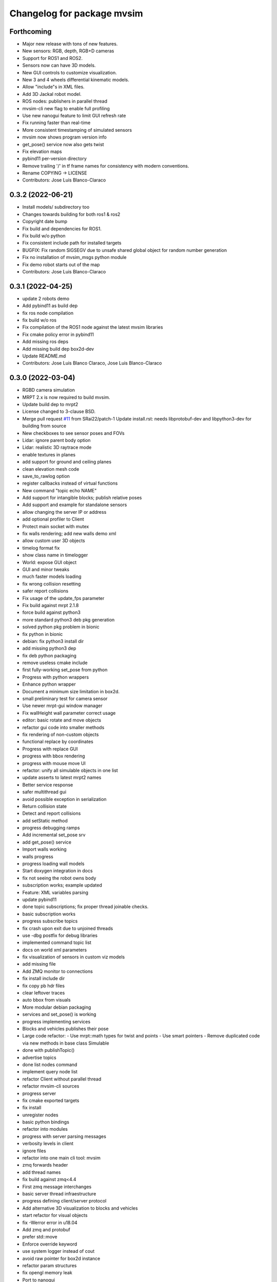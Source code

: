 ^^^^^^^^^^^^^^^^^^^^^^^^^^^
Changelog for package mvsim
^^^^^^^^^^^^^^^^^^^^^^^^^^^

Forthcoming
-----------
* Major new release with tons of new features.
* New sensors: RGB, depth, RGB+D cameras
* Support for ROS1 and ROS2.
* Sensors now can have 3D models.
* New GUI controls to customize visualization.
* New 3 and 4 wheels differential kinematic models.
* Allow "include"s in XML files.
* Add 3D Jackal robot model.
* ROS nodes: publishers in parallel thread
* mvsim-cli new flag to enable full profiling
* Use new nanogui feature to limit GUI refresh rate
* Fix running faster than real-time
* More consistent timestamping of simulated sensors
* mvsim now shows program version info
* get_pose() service now also gets twist
* Fix elevation maps
* pybind11 per-version directory
* Remove trailing '/' in tf frame names for consistency with modern conventions.
* Rename COPYING -> LICENSE
* Contributors: Jose Luis Blanco-Claraco

0.3.2 (2022-06-21)
------------------
* Install models/ subdirectory too
* Changes towards building for both ros1 & ros2
* Copyright date bump
* Fix build and dependencies for ROS1.
* Fix build w/o python
* Fix consistent include path for installed targets
* BUGFIX: Fix random SIGSEGV due to unsafe shared global object for random number generation
* Fix no installation of mvsim_msgs python module
* Fix demo robot starts out of the map
* Contributors: Jose Luis Blanco-Claraco

0.3.1 (2022-04-25)
------------------
* update 2 robots demo
* Add pybind11 as build dep
* fix ros node compilation
* fix build w/o ros
* Fix compilation of the ROS1 node against the latest mvsim libraries
* Fix cmake policy error in pybind11
* Add missing ros deps
* Add missing build dep box2d-dev
* Update README.md
* Contributors: Jose Luis Blanco Claraco, Jose Luis Blanco-Claraco

0.3.0 (2022-03-04)
------------------
* RGBD camera simulation
* MRPT 2.x is now required to build mvsim.
* Update build dep to mrpt2
* License changed to 3-clause BSD.
* Merge pull request `#11 <https://github.com/ual-arm-ros-pkg/mvsim/issues/11>`_ from SRai22/patch-1
  Update install.rst: needs libprotobuf-dev and libpython3-dev for building from source
* New checkboxes to see sensor poses and FOVs
* Lidar: ignore parent body option
* Lidar: realistic 3D raytrace mode
* enable textures in planes
* add support for ground and ceiling planes
* clean elevation mesh code
* save_to_rawlog option
* register callbacks instead of virtual functions
* New command "topic echo NAME"
* Add support for intangible blocks; publish relative poses
* Add support and example for standalone sensors
* allow changing the server IP or address
* add optional profiler to Client
* Protect main socket with mutex
* fix walls rendering; add new walls demo xml
* allow custom user 3D objects
* timelog format fix
* show class name in timelogger
* World: expose GUI object
* GUI and minor tweaks
* much faster models loading
* fix wrong collision resetting
* safer report collisions
* Fix usage of the update_fps parameter
* Fix build against mrpt 2.1.8
* force build against python3
* more standard python3 deb pkg generation
* solved python pkg problem in bionic
* fix python in bionic
* debian: fix python3 install dir
* add missing python3 dep
* fix deb python packaging
* remove useless cmake include
* first fully-working set_pose from python
* Progress with python wrappers
* Enhance python wrapper
* Document a minimum size limitation in box2d.
* small preliminary test for camera sensor
* Use newer mrpt-gui window manager
* Fix wallHeight wall parameter correct usage
* editor: basic rotate and move objects
* refactor gui code into smaller methods
* fix rendering of non-custom objects
* functional replace by coordinates
* Progress with replace GUI
* progress with bbox rendering
* progress with mouse move UI
* refactor: unify all simulable objects in one list
* update asserts to latest mrpt2 names
* Better service response
* safer multithread gui
* avoid possible exception in serialization
* Return collision state
* Detect and report collisions
* add setStatic method
* progress debugging ramps
* Add incremental set_pose srv
* add get_pose() service
* Import walls working
* walls progress
* progress loading wall models
* Start doxygen integration in docs
* fix not seeing the robot owns body
* subscription works; example updated
* Feature: XML variables parsing
* update pybind11
* done topic subscriptions; fix proper thread joinable checks.
* basic subscription works
* progress subscribe topics
* fix crash upon exit due to unjoined threads
* use -dbg postfix for debug libraries
* implemented command topic list
* docs on world xml parameters
* fix visualization of sensors in custom viz models
* add missing file
* Add ZMQ monitor to connections
* fix install include dir
* fix copy pb hdr files
* clear leftover traces
* auto bbox from visuals
* More modular debian packaging
* services and set_pose() is working
* progress implementing services
* Blocks and vehicles publishes their pose
* Large code refactor:
  - Use mrpt::math types for twist and points
  - Use smart pointers
  - Remove duplicated code via new methods in base class Simulable
* done with publishTopic()
* advertise topics
* done list nodes command
* implement query node list
* refactor Client without parallel thread
* refactor mvsim-cli sources
* progress server
* fix cmake exported targets
* fix install
* unregister nodes
* basic python bindings
* refactor into modules
* progress with server parsing messages
* verbosity levels in client
* ignore files
* refactor into one main cli tool: mvsim
* zmq forwards header
* add thread names
* fix build against zmq<4.4
* First zmq message interchanges
* basic server thread infraestructure
* progress defining client/server protocol
* Add alternative 3D visualization to blocks and vehicles
* start refactor for visual objects
* fix -Werror error in u18.04
* Add zmq and protobuf
* prefer std::move
* Enforce override keyword
* use system logger instead of cout
* avoid raw pointer for box2d instance
* refactor param structures
* fix opengl memory leak
* Port to nanogui
* done port to mrpt2
* prefer nullptr
* narrower mrpt dependencies
* port docs to sphinx
* add circle-ci
* reorganize badges
* fix main doc file
* fix debian installed files path
* use system libbox2d
* add debian packaging files
* modernize: cmake exported targets
* show box2d system library version
* cmake commands to lower case
* Contributors: Jose Luis Blanco-Claraco, Shravan S Rai

0.2.1 (2019-04-12)
------------------
* Fix build against latest mrpt-master & 1.5.x versions.
* add ROS build farm badges
* Contributors: Jose Luis Blanco Claraco, Jose Luis Blanco-Claraco, Julian Lopez Velasquez

0.2.0 (2018-06-28)
------------------
* fix build against mrpt1
* update to package XML format 2
* fix build in mrpt 2.0
* use docker in travis
* Allow mvsim to be built w/o ROS again
* Merge pull request `#10 <https://github.com/ual-arm-ros-pkg/mvsim/issues/10>`_ from spsancti/master
  GSoC contribution to mvsim
  See discussion thread: https://github.com/MRPT/GSoC2017-discussions/issues/2
* Added description of world files
* Added description of loggers and Ward-Iagnemma friction model
* Added refernce to Torsen-defferntial
* Added desctiption of Ackermann-drivetrain dynamics
* Added Doxyfile
* Added user manual with basic friction model described
* Added text logger for CSV format
* Add mvsim slam demo.
* fix catkin deps: it now requires mrpt_bridge
* LaserScanner: new option to make all fixtures invisible
* Contributors: Borys Tymchenko, Jose Luis Blanco Claraco, Logrus

0.1.2 (2015-05-24)
------------------
* Cleaner build against mrpt 1.3.0
* Fix build against mrpt 1.3.0
* Contributors: Jose Luis Blanco

0.1.1 (2014-12-28)
------------------
* First public release.
* Contributors: Jose Luis Blanco
